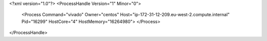 <?xml version="1.0"?>
<ProcessHandle Version="1" Minor="0">
    <Process Command="vivado" Owner="centos" Host="ip-172-31-12-209.eu-west-2.compute.internal" Pid="16299" HostCore="4" HostMemory="16264980">
    </Process>
</ProcessHandle>
